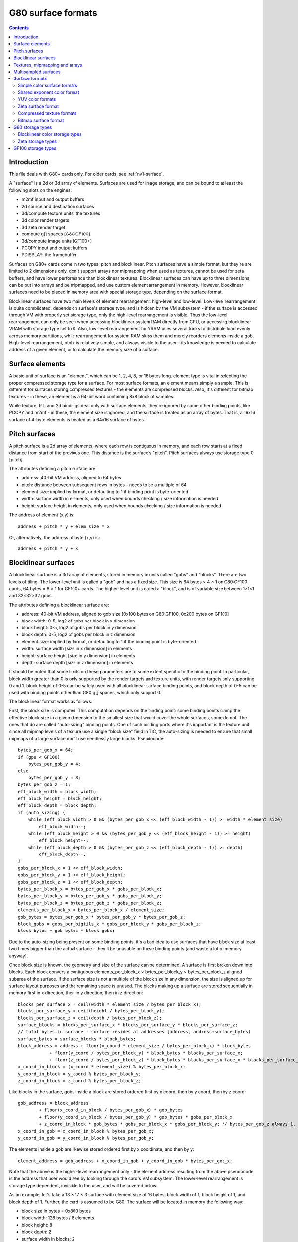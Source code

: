 .. _g80-surface:

===================
G80 surface formats
===================

.. contents::


Introduction
============

This file deals with G80+ cards only. For older cards, see :ref:`nv1-surface`.

A "surface" is a 2d or 3d array of elements. Surfaces are used for image
storage, and can be bound to at least the following slots on the engines:

- m2mf input and output buffers
- 2d source and destination surfaces
- 3d/compute texture units: the textures
- 3d color render targets
- 3d zeta render target
- compute g[] spaces [G80:GF100]
- 3d/compute image units [GF100+]
- PCOPY input and output buffers
- PDISPLAY: the framebuffer

.. todo:: vdec stuff
.. todo:: GF100 ZCULL?

Surfaces on G80+ cards come in two types: pitch and blocklinear. Pitch surfaces
have a simple format, but they're are limited to 2 dimensions only, don't
support arrays nor mipmapping when used as textures, cannot be used for zeta
buffers, and have lower performance than blocklinear textures. Blocklinear
surfaces can have up to three dimensions, can be put into arrays and be
mipmapped, and use custom element arrangement in memory. However, blocklinear
surfaces need to be placed in memory area with special storage type, depending
on the surface format.

Blocklinear surfaces have two main levels of element rearrangement: high-level
and low-level. Low-level rearrangement is quite complicated, depends on
surface's storage type, and is hidden by the VM subsystem - if the surface is
accessed through VM with properly set storage type, only the high-level
rearrangement is visible. Thus the low-level rearrangement can only be seen
when accessing blocklinear system RAM directly from CPU, or accessing
blocklinear VRAM with storage type set to 0. Also, low-level rearrangement for
VRAM uses several tricks to distribute load evenly across memory partitions,
while rearrangement for system RAM skips them and merely reorders elements
inside a gob. High-level rearrangement, otoh, is relatively simple, and
always visible to the user - its knowledge is needed to calculate address of a
given element, or to calculate the memory size of a surface.


Surface elements
================

A basic unit of surface is an "element", which can be 1, 2, 4, 8, or 16 bytes
long. element type is vital in selecting the proper compressed storage type
for a surface. For most surface formats, an element means simply a sample. This
is different for surfaces storing compressed textures - the elements are
compressed blocks. Also, it's different for bitmap textures - in these, an
element is a 64-bit word containing 8x8 block of samples.

While texture, RT, and 2d bindings deal only with surface elements, they're
ignored by some other binding points, like PCOPY and m2mf - in these, the
element size is ignored, and the surface is treated as an array of bytes. That
is, a 16x16 surface of 4-byte elements is treated as a 64x16 surface of bytes.


Pitch surfaces
==============

A pitch surface is a 2d array of elements, where each row is contiguous in
memory, and each row starts at a fixed distance from start of the previous one.
This distance is the surface's "pitch". Pitch surfaces always use storage type
0 [pitch].

The attributes defining a pitch surface are:

- address: 40-bit VM address, aligned to 64 bytes
- pitch: distance between subsequent rows in bytes - needs to be a multiple
  of 64
- element size: implied by format, or defaulting to 1 if binding point is
  byte-oriented
- width: surface width in elements, only used when bounds checking / size
  information is needed
- height: surface height in elements, only used when bounds checking / size
  information is needed

.. todo:: check pitch, width, height min/max values. this may depend on binding
   point. check if 64 byte alignment still holds on GF100.

The address of element (x,y) is::

    address + pitch * y + elem_size * x

Or, alternatively, the address of byte (x,y) is::

    address + pitch * y + x


Blocklinear surfaces
====================

A blocklinear surface is a 3d array of elements, stored in memory in units
called "gobs" and "blocks". There are two levels of tiling. The lower-level
unit is called a "gob" and has a fixed size. This size is 64 bytes × 4 × 1
on G80:GF100 cards, 64 bytes × 8 × 1 for GF100+ cards. The higher-level unit is
called a "block", and is of variable size between 1×1×1 and 32×32×32 gobs.

The attributes defining a blocklinear surface are:

- address: 40-bit VM address, aligned to gob size [0x100 bytes on
  G80:GF100, 0x200 bytes on GF100]
- block width: 0-5, log2 of gobs per block in x dimension
- block height: 0-5, log2 of gobs per block in y dimension
- block depth: 0-5, log2 of gobs per block in z dimension
- element size: implied by format, or defaulting to 1 if the binding point
  is byte-oriented
- width: surface width [size in x dimension] in elements
- height: surface height [size in y dimension] in elements
- depth: surface depth [size in z dimension] in elements

.. todo:: check bounduaries on them all, check tiling on GF100.
.. todo:: PCOPY surfaces with weird gob size

It should be noted that some limits on these parameters are to some extent
specific to the binding point. In particular, block width greater than 0 is
only supported by the render targets and texture units, with render targets
only supporting 0 and 1. block height of 0-5 can be safely used with all
blocklinear surface binding points, and block depth of 0-5 can be used with
binding points other than G80 g[] spaces, which only support 0.

The blocklinear format works as follows:

First, the block size is computed. This computation depends on the binding
point: some binding points clamp the effective block size in a given
dimension to the smallest size that would cover the whole surfaces, some do
not. The ones that do are called "auto-sizing" binding points. One of such
binding ports where it's important is the texture unit: since all mipmap
levels of a texture use a single "block size" field in TIC, the auto-sizing is
needed to ensure that small mipmaps of a large surface don't use needlessly
large blocks. Pseudocode::

    bytes_per_gob_x = 64;
    if (gpu < GF100)
        bytes_per_gob_y = 4;
    else
        bytes_per_gob_y = 8;
    bytes_per_gob_z = 1;
    eff_block_width = block_width;
    eff_block_height = block_height;
    eff_block_depth = block_depth;
    if (auto_sizing) {
        while (eff_block_width > 0 && (bytes_per_gob_x << (eff_block_width - 1)) >= width * element_size)
            eff_block_width--;
        while (eff_block_height > 0 && (bytes_per_gob_y << (eff_block_height - 1)) >= height)
            eff_block_height--;
        while (eff_block_depth > 0 && (bytes_per_gob_z << (eff_block_depth - 1)) >= depth)
            eff_block_depth--;
    }
    gobs_per_block_x = 1 << eff_block_width;
    gobs_per_block_y = 1 << eff_block_height;
    gobs_per_block_z = 1 << eff_block_depth;
    bytes_per_block_x = bytes_per_gob_x * gobs_per_block_x;
    bytes_per_block_y = bytes_per_gob_y * gobs_per_block_y;
    bytes_per_block_z = bytes_per_gob_z * gobs_per_block_z;
    elements_per_block_x = bytes_per_block_x / element_size;
    gob_bytes = bytes_per_gob_x * bytes_per_gob_y * bytes_per_gob_z;
    block_gobs = gobs_per_bigtils_x * gobs_per_block_y * gobs_per_block_z;
    block_bytes = gob_bytes * block_gobs;

Due to the auto-sizing being present on some binding points, it's a bad idea
to use surfaces that have block size at least two times bigger than the
actual surface - they'll be unusable on these binding points [and waste a lot
of memory anyway].

Once block size is known, the geometry and size of the surface can be
determined. A surface is first broken down into blocks. Each block convers
a contiguous elements_per_block_x × bytes_per_block_y × bytes_per_block_z
aligned subarea of the surface. If the surface size is not a multiple of the
block size in any dimension, the size is aligned up for surface layout
purposes and the remaining space is unused. The blocks making up a surface
are stored sequentially in memory first in x direction, then in y direction,
then in z direction::

    blocks_per_surface_x = ceil(width * element_size / bytes_per_block_x);
    blocks_per_surface_y = ceil(height / bytes_per_block_y);
    blocks_per_surface_z = ceil(depth / bytes_per_block_z);
    surface_blocks = blocks_per_surface_x * blocks_per_surface_y * blocks_per_surface_z;
    // total bytes in surface - surface resides at addresses [address, address+surface_bytes)
    surface_bytes = surface_blocks * block_bytes;
    block_address = address + floor(x_coord * element_size / bytes_per_block_x) * block_bytes
                + floor(y_coord / bytes_per_block_y) * block_bytes * blocks_per_surface_x;
                + floor(z_coord / bytes_per_block_z) * block_bytes * blocks_per_surface_x * blocks_per_surface_y;
    x_coord_in_block = (x_coord * element_size) % bytes_per_block_x;
    y_coord_in_block = y_coord % bytes_per_block_y;
    z_coord_in_block = z_coord % bytes_per_block_z;

Like blocks in the surface, gobs inside a block are stored ordered first by x coord, then by y coord, then by z coord::

    gob_address = block_address
            + floor(x_coord_in_block / bytes_per_gob_x) * gob_bytes
            + floor(y_coord_in_block / bytes_per_gob_y) * gob_bytes * gobs_per_block_x
            + z_coord_in_block * gob_bytes * gobs_per_block_x * gobs_per_block_y; // bytes_per_gob_z always 1.
    x_coord_in_gob = x_coord_in_block % bytes_per_gob_x;
    y_coord_in_gob = y_coord_in_block % bytes_per_gob_y;

The elements inside a gob are likewise stored ordered first by x coordinate, and then by y::

    element_address = gob_address + x_coord_in_gob + y_coord_in_gob * bytes_per_gob_x;

Note that the above is the higher-level rearrangement only - the element
address resulting from the above pseudocode is the address that user would see
by looking through the card's VM subsystem. The lower-level rearrangement is
storage type dependent, invisible to the user, and will be covered below.

As an example, let's take a 13 × 17 × 3 surface with element size of 16
bytes, block width of 1, block height of 1, and block depth of 1. Further,
the card is assumed to be G80. The surface will be located in memory the
following way:

- block size in bytes = 0x800 bytes
- block width: 128 bytes / 8 elements
- block height: 8
- block depth: 2
- surface width in blocks: 2
- surface height in blocks: 3
- surface depth in blocks: 2
- surface memory size: 0x6000 bytes

::

    | - x element bounduary
    || - x gob bounduary
    ||| - x block bounduary
    [no line] - y element bounduary
    --- - y gob bounduary
    === - y block bounduary

    z == 0:
     x -->
    y+--+----+----+----+----++----+----+----+----+++----+----+----+----++----+
    ||  |  0 |  1 |  2 |  3 ||  4 |  5 |  6 |  7 |||  8 |  9 | 10 | 11 || 12 |
    |+--+----+----+----+----++----+----+----+----+++----+----+----+----++----+
    V| 0|0000|0010|0020|0030||0100|0110|0120|0130|||0800|0810|0820|0830||0900|
     | 1|0040|0050|0060|0070||0140|0150|0160|0170|||0840|0850|0860|0870||0940|
     | 2|0080|0090|00a0|00b0||0180|0190|01a0|01b0|||0880|0890|08a0|08b0||0980|
     | 3|00c0|00d0|00e0|00f0||01c0|01d0|01e0|01f0|||08c0|08d0|08e0|08f0||09c0|
     +--+----+----+----+----++----+----+----+----+++----+----+----+----++----+
     | 4|0200|0210|0220|0230||0300|0310|0320|0330|||0a00|0a10|0a20|0a30||0b00|
     | 5|0240|0250|0260|0270||0340|0350|0360|0370|||0a40|0a50|0a60|0a70||0b40|
     | 6|0280|0290|02a0|02b0||0380|0390|03a0|03b0|||0a80|0a90|0aa0|0ab0||0b80|
     | 7|02c0|02d0|02e0|02f0||03c0|03d0|03e0|03f0|||0ac0|0ad0|0ae0|0af0||0bc0|
     +==+====+====+====+====++====+====+====+====+++====+====+====+====++====+
     | 8|1000|1010|1020|1030||1100|1110|1120|1130|||1800|1810|1820|1830||1900|
     | 9|1040|1050|1060|1070||1140|1150|1160|1170|||1840|1850|1860|1870||1940|
     |10|1080|1090|10a0|10b0||1180|1190|11a0|11b0|||1880|1890|18a0|18b0||1980|
     |11|10c0|10d0|10e0|10f0||11c0|11d0|11e0|11f0|||18c0|18d0|18e0|18f0||19c0|
     +--+----+----+----+----++----+----+----+----+++----+----+----+----++----+
     |12|1200|1210|1220|1230||1300|1310|1320|1330|||1a00|1a10|1a20|1a30||1b00|
     |13|1240|1250|1260|1270||1340|1350|1360|1370|||1a40|1a50|1a60|1a70||1b40|
     |14|1280|1290|12a0|12b0||1380|1390|13a0|13b0|||1a80|1a90|1aa0|1ab0||1b80|
     |15|12c0|12d0|12e0|12f0||13c0|13d0|13e0|13f0|||1ac0|1ad0|1ae0|1af0||1bc0|
     +==+====+====+====+====++====+====+====+====+++====+====+====+====++====+
     |16|2000|2010|2020|2030||2100|2110|2120|2130|||2800|2810|2820|2830||2900|
     +--+----+----+----+----++----+----+----+----+++----+----+----+----++----+
    z == 1:
     x -->
    y+--+----+----+----+----++----+----+----+----+++----+----+----+----++----+
    ||  |  0 |  1 |  2 |  3 ||  4 |  5 |  6 |  7 |||  8 |  9 | 10 | 11 || 12 |
    |+--+----+----+----+----++----+----+----+----+++----+----+----+----++----+
    V| 0|0400|0410|0420|0430||0500|0510|0520|0530|||0c00|0c10|0c20|0c30||0d00|
     | 1|0440|0450|0460|0470||0540|0550|0560|0570|||0c40|0c50|0c60|0c70||0d40|
     | 2|0480|0490|04a0|04b0||0580|0590|05a0|05b0|||0c80|0c90|0ca0|0cb0||0d80|
     | 3|04c0|04d0|04e0|04f0||05c0|05d0|05e0|05f0|||0cc0|0cd0|0ce0|0cf0||0dc0|
     +--+----+----+----+----++----+----+----+----+++----+----+----+----++----+
     | 4|0600|0610|0620|0630||0700|0710|0720|0730|||0e00|0a10|0e20|0a30||0f00|
     | 5|0640|0650|0660|0670||0740|0750|0760|0770|||0e40|0a50|0e60|0a70||0f40|
     | 6|0680|0690|06a0|06b0||0780|0790|07a0|07b0|||0e80|0a90|0ea0|0ab0||0f80|
     | 7|06c0|06d0|06e0|06f0||07c0|07d0|07e0|07f0|||0ec0|0ad0|0ee0|0af0||0fc0|
     +==+====+====+====+====++====+====+====+====+++====+====+====+====++====+
     | 8|1400|1410|1420|1430||1500|1510|1520|1530|||1c00|1c10|1c20|1c30||1d00|
     | 9|1440|1450|1460|1470||1540|1550|1560|1570|||1c40|1c50|1c60|1c70||1d40|
     |10|1480|1490|14a0|14b0||1580|1590|15a0|15b0|||1c80|1c90|1ca0|1cb0||1d80|
     |11|14c0|14d0|14e0|14f0||15c0|15d0|15e0|15f0|||1cc0|1cd0|1ce0|1cf0||1dc0|
     +--+----+----+----+----++----+----+----+----+++----+----+----+----++----+
     |12|1600|1610|1620|1630||1700|1710|1720|1730|||1e00|1e10|1e20|1e30||1f00|
     |13|1640|1650|1660|1670||1740|1750|1760|1770|||1e40|1e50|1e60|1e70||1f40|
     |14|1680|1690|16a0|16b0||1780|1790|17a0|17b0|||1e80|1e90|1ea0|1eb0||1f80|
     |15|16c0|16d0|16e0|16f0||17c0|17d0|17e0|17f0|||1ec0|1ed0|1ee0|1ef0||1fc0|
     +==+====+====+====+====++====+====+====+====+++====+====+====+====++====+
     |16|2400|2410|2420|2430||2500|2510|2520|2530|||2c00|2c10|2c20|2c30||2d00|
     +--+----+----+----+----++----+----+----+----+++----+----+----+----++----+
    [z block bounduary here]
    z == 2:
     x -->
    y+--+----+----+----+----++----+----+----+----+++----+----+----+----++----+
    ||  |  0 |  1 |  2 |  3 ||  4 |  5 |  6 |  7 |||  8 |  9 | 10 | 11 || 12 |
    |+--+----+----+----+----++----+----+----+----+++----+----+----+----++----+
    V| 0|3000|3010|3020|3030||3100|3110|3120|3130|||3800|3810|3820|3830||3900|
     | 1|3040|3050|3060|3070||3140|3150|3160|3170|||3840|3850|3860|3870||3940|
     | 2|3080|3090|30a0|30b0||3180|3190|31a0|31b0|||3880|3890|38a0|38b0||3980|
     | 3|30c0|30d0|30e0|30f0||31c0|31d0|31e0|31f0|||38c0|38d0|38e0|38f0||39c0|
     +--+----+----+----+----++----+----+----+----+++----+----+----+----++----+
     | 4|3200|3210|3220|3230||3300|3310|3320|3330|||3a00|3a10|3a20|3a30||3b00|
     | 5|3240|3250|3260|3270||3340|3350|3360|3370|||3a40|3a50|3a60|3a70||3b40|
     | 6|3280|3290|32a0|32b0||3380|3390|33a0|33b0|||3a80|3a90|3aa0|3ab0||3b80|
     | 7|32c0|32d0|32e0|32f0||33c0|33d0|33e0|33f0|||3ac0|3ad0|3ae0|3af0||3bc0|
     +==+====+====+====+====++====+====+====+====+++====+====+====+====++====+
     | 8|4000|4010|4020|4030||4100|4110|4120|4130|||4800|4810|4820|4830||4900|
     | 9|4040|4050|4060|4070||4140|4150|4160|4170|||4840|4850|4860|4870||4940|
     |10|4080|4090|40a0|40b0||4180|4190|41a0|41b0|||4880|4890|48a0|48b0||4980|
     |11|40c0|40d0|40e0|40f0||41c0|41d0|41e0|41f0|||48c0|48d0|48e0|48f0||49c0|
     +--+----+----+----+----++----+----+----+----+++----+----+----+----++----+
     |12|4200|4210|4220|4230||4300|4310|4320|4330|||4a00|4a10|4a20|4a30||4b00|
     |13|4240|4250|4260|4270||4340|4350|4360|4370|||4a40|4a50|4a60|4a70||4b40|
     |14|4280|4290|42a0|42b0||4380|4390|43a0|43b0|||4a80|4a90|4aa0|4ab0||4b80|
     |15|42c0|42d0|42e0|42f0||43c0|43d0|43e0|43f0|||4ac0|4ad0|4ae0|4af0||4bc0|
     +==+====+====+====+====++====+====+====+====+++====+====+====+====++====+
     |16|5000|5010|5020|2030||5100|5110|5120|5130|||5800|5810|5820|5830||5900|
     +--+----+----+----+----++----+----+----+----+++----+----+----+----++----+


Textures, mipmapping and arrays
===============================

A texture on G80/GF100 can have one of 9 types:

- 1D: made of 1 or more mip levels, each mip level is a blocklinear surface
  with height and depth forced to 1
- 2D: made of 1 or more mip levels, each mip level is a blocklinear surface
  with depth forced to 1
- 3D: made of 1 or more mip levels, each mip level is a blocklinear surface
- 1D_ARRAY: made of some number of subtextures, each subtexture is like
  a single 1D texture
- 2D_ARRAY: made of some number of subtextures, each subtexture is like
  a single 2D texture
- CUBE: made of 6 subtextures, each subtexture is like a single 2D texture -
  has the same layout as a 2D_ARRAY with 6 subtextures, but different
  semantics
- BUFFER: a simple packed 1D array of elements - not a surface
- RECT: a single pitch surface, or a single blocklinear surface with depth
  forced to 1
- CUBE_ARRAY [GT215+]: like 2D_ARRAY, but subtexture count has to be divisible
  by 6, and groups of 6 subtextures behave like CUBE textures

Types other than BUFFER and RECT are made of subtextures, which are in turn
made of mip levels, which are blocklinear surfaces. For such textures, only the
parameters of the first mip level of the first subtexture are specified -
parameters of the following mip levels and subtextures are calculated
automatically.

Each mip level has each dimension 2 times smaller than the corresponding
dimension of previous mip level, rounding down unless it would result in size
of 0. Since texture units use auto-sizing for the block size, the block sizes
will be different between mip levels. The surface for each mip level starts
right after the previous one ends. Also, the total size of the subtexture is
rounded up to the size of the 0th mip level's block size::

    mip_address[0] = subtexture_address;
    mip_width[0] = texture_width;
    mip_height[0] = texture_height;
    mip_depth[0] = texture_depth;
    mip_bytes[0] = calc_surface_bytes(mip[0]);
    subtexture_bytes = mip_bytes[0];
    for (i = 1; i <= max_mip_level; i++) {
        mip_address[i] = mip_address[i-1] + mip_bytes[i-1];
        mip_width[i] = max(1, floor(mip_width[i-1] / 2));
        mip_height[i] = max(1, floor(mip_height[i-1] / 2));
        mip_depth[i] = max(1, floor(mip_depth[i-1] / 2));
        mip_bytes[i] = calc_surface_bytes(mip[1]);
        subtexture_bytes += mip_bytes[i];
    }
    subtexture_bytes = alignup(subtexture_bytes, calc_surface_block_bytes(mip[0]));

For 1D_ARRAY, 2D_ARRAY, CUBE and CUBE_ARRAY textures, the subtextures are
stored sequentially::

    for (i = 0; i < subtexture_count; i++) {
        subtexture_address[i] = texture_address + i * subtexture_bytes;
    }

For more information about textures, see graph/g80-texture.txt


Multisampled surfaces
=====================

Some surfaces are used as multisampled surfaces. This includes surfaces bound
as color and zeta render targets when multisampling type is other than 1X, as
well as multisampled textures on GF100+.

A multisampled surface contains several samples per pixel. A "sample" is
a single set of RGBA or depth/stencil values [depending on surface type].
These samples correspond to various points inside the pixel, called sample
positions. When a multisample surface has to be displayed, it is downsampled
to a normal surface by an operation called "resolving".

G80+ GPUs also support a variant of multisampling called "coverage sampling"
or CSAA. When CSAA is used, there are two sample types: full samples and
coverage samples. Full samples behave as in normal multisampling. Coverage
samples have assigned positions inside a pixel, but their values are not
stored in the render target surfaces when rendering. Instead, a special
component, called C or coverage, is added to the zeta surface, and for each
coverage sample, a bitmask of full samples with the same value is stored.
During the resolve process, this bitmask is used to assign different weights
to the full samples depending on the count of coverage samples with matching
values, thus improving picture quality. Note that the C component conceptually
belongs to a whole pixel, not to individual samples. However, for surface
layout purposes, its value is split into several parts, and each of the parts
is stored together with one of the samples.

For the most part, multisampling mode does not affect surface layout - in
fact, a multisampled render target is bound as a non-multisampled texture for
the resolving process. However, multisampling mode is vital for CSAA zeta
surface layout, and for render target storage type selection if compression is
to be used - the compression schema used is directly tied to multisampling
mode.

The following multisample modes exist:

- mode 0x0: MS1 [1×1] - no multisampling

  - sample 0: (0x0.8, 0x0.8) [0,0]

- mode 0x1: MS2 [2×1]

  - sample 0: (0x0.4, 0x0.4) [0,0]
  - sample 1: (0x0.c, 0x0.c) [1,0]

- mode 0x2: MS4 [2×2]

  - sample 0: (0x0.6, 0x0.2) [0,0]
  - sample 1: (0x0.e, 0x0.6) [1,0]
  - sample 2: (0x0.2, 0x0.a) [0,1]
  - sample 3: (0x0.a, 0x0.e) [1,1]

- mode 0x3: MS8 [4×2]

  - sample 0: (0x0.1, 0x0.7) [0,0]
  - sample 1: (0x0.5, 0x0.3) [1,0]
  - sample 2: (0x0.3, 0x0.d) [0,1]
  - sample 3: (0x0.7, 0x0.b) [1,1]
  - sample 4: (0x0.9, 0x0.5) [2,0]
  - sample 5: (0x0.f, 0x0.1) [3,0]
  - sample 6: (0x0.b, 0x0.f) [2,1]
  - sample 7: (0x0.d, 0x0.9) [3,1]

- mode 0x4: MS2_ALT [2×1] [GT215-]

  - sample 0: (0x0.c, 0x0.c) [1,0]
  - sample 1: (0x0.4, 0x0.4) [0,0]

- mode 0x5: MS8_ALT [4×2] [GT215-]

  - sample 0: (0x0.9, 0x0.5) [2,0]
  - sample 1: (0x0.7, 0x0.b) [1,1]
  - sample 2: (0x0.d, 0x0.9) [3,1]
  - sample 3: (0x0.5, 0x0.3) [1,0]
  - sample 4: (0x0.3, 0x0.d) [0,1]
  - sample 5: (0x0.1, 0x0.7) [0,0]
  - sample 6: (0x0.b, 0x0.f) [2,1]
  - sample 7: (0x0.f, 0x0.1) [3,0]

- mode 0x6: ??? [GF100-] [XXX]
- mode 0x8: MS4_CS4 [2×2]

  - sample 0: (0x0.6, 0x0.2) [0,0]
  - sample 1: (0x0.e, 0x0.6) [1,0]
  - sample 2: (0x0.2, 0x0.a) [0,1]
  - sample 3: (0x0.a, 0x0.e) [1,1]
  - coverage sample 4: (0x0.5, 0x0.7), belongs to 1, 3, 0, 2
  - coverage sample 5: (0x0.9, 0x0.4), belongs to 3, 2, 1, 0
  - coverage sample 6: (0x0.7, 0x0.c), belongs to 0, 1, 2, 3
  - coverage sample 7: (0x0.b, 0x0.9), belongs to 2, 0, 3, 1

  C component is 16 bits per pixel, bitfields:

  - 0-3: sample 4 associations: 0, 1, 2, 3
  - 4-7: sample 5 associations: 0, 1, 2, 3
  - 8-11: sample 6 associations: 0, 1, 2, 3
  - 12-15: sample 7 associations: 0, 1, 2, 3

- mode 0x9: MS4_CS12 [2×2]

  - sample 0: (0x0.6, 0x0.1) [0,0]
  - sample 1: (0x0.f, 0x0.6) [1,0]
  - sample 2: (0x0.1, 0x0.a) [0,1]
  - sample 3: (0x0.a, 0x0.f) [1,1]
  - coverage sample 4: (0x0.4, 0x0.e), belongs to 2, 3
  - coverage sample 5: (0x0.c, 0x0.3), belongs to 1, 0
  - coverage sample 6: (0x0.d, 0x0.d), belongs to 3, 1
  - coverage sample 7: (0x0.4, 0x0.4), belongs to 0, 2
  - coverage sample 8: (0x0.9, 0x0.5), belongs to 0, 1, 2
  - coverage sample 9: (0x0.7, 0x0.7), belongs to 0, 2, 1, 3
  - coverage sample a: (0x0.b, 0x0.8), belongs to 1, 3, 0
  - coverage sample b: (0x0.3, 0x0.8), belongs to 2, 0, 3
  - coverage sample c: (0x0.8, 0x0.c), belongs to 3, 2, 1
  - coverage sample d: (0x0.2, 0x0.2), belongs to 0, 2
  - coverage sample e: (0x0.5, 0x0.b), belongs to 2, 3, 0, 1
  - coverage sample f: (0x0.e, 0x0.9), belongs to 1, 3

  C component is 32 bits per pixel, bitfields:

  - 0-1: sample 4 associations: 2, 3
  - 2-3: sample 5 associations: 0, 1
  - 4-5: sample 6 associations: 1, 3
  - 6-7: sample 7 associations: 0, 2
  - 8-10: sample 8 associations: 0, 1, 2
  - 11-14: sample 9 associations: 0, 1, 2, 3
  - 15-17: sample a associations: 0, 1, 3
  - 18-20: sample b associations: 0, 2, 3
  - 31-23: sample c associations: 1, 2, 3
  - 24-25: sample d associations: 0, 2
  - 26-29: sample e associations: 0, 1, 2, 3
  - 30-31: sample f associations: 1, 3

- mode 0xa: MS8_CS8 [4×2]

  - sample 0: (0x0.1, 0x0.3) [0,0]
  - sample 1: (0x0.6, 0x0.4) [1,0]
  - sample 2: (0x0.3, 0x0.f) [0,1]
  - sample 3: (0x0.4, 0x0.b) [1,1]
  - sample 4: (0x0.c, 0x0.1) [2,0]
  - sample 5: (0x0.e, 0x0.7) [3,0]
  - sample 6: (0x0.8, 0x0.8) [2,1]
  - sample 7: (0x0.f, 0x0.d) [3,1]
  - coverage sample 8: (0x0.5, 0x0.7), belongs to 1, 6, 3, 0
  - coverage sample 9: (0x0.7, 0x0.2), belongs to 1, 0, 4, 6
  - coverage sample a: (0x0.b, 0x0.6), belongs to 5, 6, 1, 4
  - coverage sample b: (0x0.d, 0x0.3), belongs to 4, 5, 6, 1
  - coverage sample c: (0x0.2, 0x0.9), belongs to 3, 0, 2, 1
  - coverage sample d: (0x0.7, 0x0.c), belongs to 3, 2, 6, 7
  - coverage sample e: (0x0.a, 0x0.e), belongs to 7, 3, 2, 6
  - coverage sample f: (0x0.c, 0x0.a), belongs to 5, 6, 7, 3

  C component is 32 bits per pixel, bitfields:

  - 0-3: sample 8 associations: 0, 1, 3, 6
  - 4-7: sample 8 associations: 0, 1, 4, 6
  - 8-11: sample 8 associations: 1, 4, 5, 6
  - 12-15: sample 8 associations: 1, 4, 5, 6
  - 16-19: sample 8 associations: 0, 1, 2, 3
  - 20-23: sample 8 associations: 2, 3, 6, 7
  - 24-27: sample 8 associations: 2, 3, 6, 7
  - 28-31: sample 8 associations: 3, 5, 6, 7

- mode 0xb: MS8_CS24 [GF100-]

.. todo:: wtf is up with modes 4 and 5?
.. todo:: nail down MS8_CS24 sample positions
.. todo:: figure out mode 6
.. todo:: figure out MS8_CS24 C component

Note that MS8 and MS8_C* modes cannot be used with surfaces that have 16-byte
element size due to a hardware limitation. Also, multisampling is only
possible with blocklinear surfaces.

.. todo:: check MS8/128bpp on GF100.

The sample ids are, for full samples, the values appearing in the sampleid
register. The numbers in () are the geometric coordinates of the sample
inside a pixel, as used by the rasterization process. The dimensions in []
are dimensions of a block represents a pixel in the surface - if it's 4×2,
each pixel is represented in the surface as a block 4 elements wide and 2
elements tall. The numbers in [] after each full sample are the coordinates
inside this block.

Each coverage sample "belongs to" several full samples. For every such pair
of coverage sample and full sample, the C component contains a bit that tells
if the coverage sample's value is the same as the full one's, ie. if the last
rendered primitive that covered the full sample also covered the coverage
sample. When the surface is resolved, each sample will "contribute" to exactly
one full sample. The full samples always contribute to themselves, while
coverage sample will contribute to the first full sample that they belong to,
in order listed above, that has the relevant bit set in C component of the
zeta surface. If none of the C bits for a given coverage sample are set, the
sample will default to contributing to the first sample in its belongs list.
Then, for each full sample, the number of samples contributing to it is
counted, and used as its weight when performing the downsample calculation.

Note that, while the belongs list orderings are carefully chosen based on
sample locations and to even the weights, the bits in C component don't use
this ordering and are sorted by sample id instead.

The C component is 16 or 32 bits per pixel, depending on the format. It is
then split into 8-bit chunks, starting from LSB, and each chunk is assigned
to one of the full samples. For MS4_CS4 and MS8_CS8, only samples in the top
line of each block get a chunk assigned, for MS4_CS12 all samples get a chunk.
The chunks are assigned to samples ordered first by x coordinate of the
sample, then by its y coordinate.


Surface formats
===============

A surface's format determines the type of information it stores in its
elements, the element size, and the element layout. Not all binding points
care about the format - m2mf and PCOPY treat all surfaces as arrays of bytes.
Also, format specification differs a lot between the binding points that make
use of it - 2d engine and render targets use a big enum of valid formats,
with values specifying both the layout and components, while texture
units decouple layout specification from component assignment and type
selection, allowing arbitrary swizzles.

There are 3 main enums used for specifying surface formats:

- texture format: used for textures, epecifies element size and layout, but
  not the component assignments nor type
- color format: used for color RTs and the 2d engine, specifies the full
  format
- zeta format: used for zeta RTs, specifies the full format, except the
  specific coverage sampling mode, if applicable

The surface formats can be broadly divided into the following categories:

- simple color formats: elements correspond directly to samples. Each element
  has 1 to 4 bitfields corresponding to R, G, B, A components. Usable for
  texturing, color RTs, and 2d engine.
- shared exponent color format: like above, but the components are floats
  sharing the exponent bitfield. Usable for texturing only.
- YUV color formats: element corresponds to two pixels lying in the same
  horizontal line. The pixels have three components, conventionally labeled
  as Y, U, V. U and V components are common for the two pixels making up an
  element, but Y components are separate. Usable for texturing only.
- zeta formats: elements correspond to samples. There is a per-sample depth
  component, optionally a per-sample stencil component, and optionally a
  per-pixel coverage value for CSAA surfaces. Usable for texturing and ZETA
  RT.
- compressed texture formats: elements correspond to blocks of samples, and
  are decoded to RGBA color values on the fly. Can be used only for
  texturing.
- bitmap texture format: each element corresponds to 8x8 block of samples,
  with 1 bit per sample. Has to be used with a special texture sampler.
  Usable for texturing and 2d engine.

.. todo:: wtf is color format 0x1d?


Simple color surface formats
----------------------------

A simple color surface is a surface where each element corresponds directly to
a sample, each sample has 4 components known as R, G, B, A [in that order], and
the bitfields in element correspond directly to components. There can be less
bitfields than components - the remaining components will be ignored on write,
and get a default value on read, which is 0 for R, G, B and 1 for A.

When bound to texture unit, the simple color formats are specified in three
parts. First, the format is specified, which is an enumerated value shared
with other format types. This format specifies the format type and, for simple
color formats, element size, and location of bitfields inside the element.
Then, the type [float/sint/uint/unorm/snorm] of each element component is
specified. Finally, a swizzle is specified: each of the 4 component outputs
[R, G, B, A] from the texture unit can be mapped to any of the components
present in the element [called C0-C3], constant 0, integer constant 1, or
float constant 1.

Thanks to the swizzle capability, there's no need to support multiple
orderings in the format itself, and all simple color texture formats have
C0 bitfield starting at LSB of the first byte, C1 [if present] at the first
bit after C0, and so on. Thus it's enough to specify bitfield lengths to
uniquely identify a texture type: for example 5_5_6 is a format with 3
components and element size of 2 bytes, C0 at bits 0-4, C1 at bits 5-9,
and C2 at bits 10-15. The element is always treated as a little-endian word
of the proper size, and bitfields are listed from LSB side. Also, in some
cases the texture format has bitfields used only for padding, and not usable
as components: these will be listed in the name as X<size>. For example,
32_8_X24 is a format with element size of 8 bytes, where bits 0-31 are C0,
32-39 are C1, and 40-63 are unusable.
[XXX: what exactly happens to element layout in big-endian mode?]

However, when bound to RTs or the 2d engine, all of the format, including
element size, element layout, component types, component assignment, and SRGB
flag, is specified by a single enumerated value. These formats have
a many-to-one relationship to texture formats, and are listed here below the
corresponding one. The information listed here for a format is C0-C3
assignments to actual components and component type, plus SRGB flag where
applicable. The components can be R, G, B, A, representing a bitfield
corresponding directly to a single component, X representing an unused
bitfield, or Y representing a bitfield copied to all components on read,
and filled with the R value on write.

The formats are:

Element size 16:

- texture format 0x01: 32_32_32_32

  - color format 0xc0: RGBA, float
  - color format 0xc1: RGBA, sint
  - color format 0xc2: RGBA, uint
  - color format 0xc3: RGBX, float
  - color format 0xc4: RGBX, sint
  - color format 0xc5: RGBX, uint

Element size 8:

- texture format 0x03: 16_16_16_16

  - color format 0xc6: RGBA, unorm
  - color format 0xc7: RGBA, snorm
  - color format 0xc8: RGBA, sint
  - color format 0xc9: RGBA, uint
  - color format 0xca: RGBA, float
  - color format 0xce: RGBX, float

- texture format 0x04: 32_32

  - color format 0xcb: RG, float
  - color format 0xcc: RG, sint
  - color format 0xcd: RG, uint

- texture format 0x05: 32_8_X24

Element size 4:

- texture format 0x07: 8_8_8_X8

.. todo:: htf do I determine if a surface format counts as 0x07 or 0x08?

- texture format 0x08: 8_8_8_8

  - color format 0xcf: BGRA, unorm
  - color format 0xd0: BGRA, unorm, SRGB
  - color format 0xd5: RGBA, unorm
  - color format 0xd6: RGBA, unorm, SRGB
  - color format 0xd7: RGBA, snorm
  - color format 0xd8: RGBA, sint
  - color format 0xd9: RGBA, uint
  - color format 0xe6: BGRX, unorm
  - color format 0xe7: BGRX, unorm, SRGB
  - color format 0xf9: RGBX, unorm
  - color format 0xfa: RGBX, unorm, SRGB
  - color format 0xfd: BGRX, unorm [XXX]
  - color format 0xfe: BGRX, unorm [XXX]

- texture format 0x09: 10_10_10_2

  - color format 0xd1: RGBA, unorm
  - color format 0xd2: RGBA, uint
  - color format 0xdf: BGRA, unorm

- texture format 0x0c: 16_16

  - color format 0xda: RG, unorm
  - color format 0xdb: RG, snorm
  - color format 0xdc: RG, sint
  - color format 0xdd: RG, uint
  - color format 0xde: RG, float

- texture format 0x0d: 24_8
- texture format 0x0e: 8_24
- texture format 0x0f: 32

  - color format 0xe3: R, sint
  - color format 0xe4: R, uint
  - color format 0xe5: R, float
  - color format 0xff: Y, uint [XXX]

- texture format 0x21: 11_11_10

  - color format 0xe0: RGB, float

Element size 2:

- texture format 0x12: 4_4_4_4
- texture format 0x13: 1_5_5_5
- texture format 0x14: 5_5_5_1

  - color format 0xe9: BGRA, unorm
  - color format 0xf8: BGRX, unorm
  - color format 0xfb: BGRX, unorm [XXX]
  - color format 0xfc: BGRX, unorm [XXX]

- texture format 0x15: 5_6_5

  - color format 0xe8: BGR, unorm

- texture format 0x16: 5_5_6
- texture format 0x18: 8_8

  - color format 0xea: RG, unorm
  - color format 0xeb: RG, snorm
  - color format 0xec: RG, uint
  - color format 0xed: RG, sint

- texture format 0x1b: 16

  - color format 0xee: R, unorm
  - color format 0xef: R, snorm
  - color format 0xf0: R, sint
  - color format 0xf1: R, uint
  - color format 0xf2: R, float

Element size 1:

- texture format 0x1d: 8

  - color format 0xf3: R, unorm
  - color format 0xf4: R, snorm
  - color format 0xf5: R, sint
  - color format 0xf6: R, uint
  - color format 0xf7: A, unorm

- texture format 0x1e: 4_4

.. todo:: which component types are valid for a given bitfield size?
.. todo:: clarify float encoding for weird sizes


Shared exponent color format
----------------------------

A shared exponent color format is like a simple color format, but there's
an extra bitfield, called E, that's used as a shared exponent for C0-C2. The
remaining three bitfields correspond to the mantissas of C0-C2, respectively.
They can be swizzled arbitrarily, but they have to use the float type.

Element size 4:

- texture format 0x20: 9_9_9_E5


YUV color formats
-----------------

These formats are also similar to color formats. However, The components are
conventionally called Y, U, V: C0 is known as U, C1 is known as Y, and C2 is
known as V. An element represents two pixels, and has 4 bitfields: YA
representing Y value for first pixel, YB representing Y value for second
pixel, U representing U value for both pixels, and V representing V value
of both pixels. There are two YUV formats, differing in bitfield order:

Element size 4:

- texture format 0x21: U8_YA8_V8_YB8
- texture format 0x22: YA8_U8_YB8_V8

.. todo:: verify I haven't screwed up the ordering here


Zeta surface format
-------------------

A zeta surface, like a simple color surface, has one element per sample.
It contains up to three components: the depth component [called Z], optionally
the stencil component [called S], and if coverage sampling is in use, the
coverage component [called C].

The Z component can be a 32-bit float, a 24-bit normalized unsigned integer, or
[on G200+] a 16-bit normalized unsigned integer. The S component, if present,
is always an 8-bit raw integer.

The C component is special: if present, it's an 8-bit bitfield in each sample.
However, semantically it is a per-pixel value, and the values of the samples'
C components are stitched together to obtain a per-pixel value. This stitching
process depends on the multisample mode, thus it needs to be specified to
bind a coverage sampled zeta surface as a texture. It's not allowed to use
a coverage sampling mode with a zeta format without C component, or the other
way around.

Like with color formats, there are two different enums that specify zeta
formats: texture formats and zeta formats. However, this time the zeta formats
have one-to-many relationship with texture formats: Texture format contains
information about the specific coverage sampling mode used, while zeta format
merely says whether coverage sampling is in use, and the mode is taken from
RT multisample configuration.

For textures, Z corresponds to C0, S to C1, and C to C2. However, C cannot
be used together with Z and/or S in a single sampler. Z and S sampling works
normally, but when C is sampled, the sampler returns preprocessed weights
instead of the raw value - see graph/g80-texture.txt for more information
about the sampling process.

The formats are:

Element size 2:

- zeta format 0x13: Z16 [G200+ only]

  - texture format 0x3a: Z16 [G200+ only]

Element size 4:

- zeta format 0x0a: Z32

  - texture format 0x2f

- zeta format 0x14: S8_Z24

  - texture format 0x29

- zeta format 0x15: Z24_X8

  - texture format 0x2b

- zeta format 0x16: Z24_S8

  - texture format 0x2a

- zeta format 0x18: Z24_C8

  - texture format 0x2c: MS4_CS4
  - texture format 0x2d: MS8_CS8
  - texture format 0x2e: MS4_CS12

Element size 8:

- zeta format 0x19: Z32_S8_X24

  - texture format 0x30

- zeta format 0x1d: Z24_X8_S8_C8_X16

  - texture format 0x31: MS4_CS4
  - texture format 0x32: MS8_CS8
  - texture format 0x37: MS4_CS12

- zeta format 0x1e: Z32_X8_C8_X16

  - texture format 0x33: MS4_CS4
  - texture format 0x34: MS8_CS8
  - texture format 0x38: MS4_CS12

- zeta format 0x1f: Z32_S8_C8_X16

  - texture format 0x35: MS4_CS4
  - texture format 0x36: MS8_CS8
  - texture format 0x39: MS4_CS12

.. todo:: figure out the MS8_CS24 formats


Compressed texture formats
--------------------------

.. todo:: write me


Bitmap surface format
---------------------

A bitmap surface has only one component, and the component has 1 bit per sample
- that is, the component's value can be either 0 or 1 for each sample in the
surface. The surface is made of 8-byte elements, with each element
representing 8×8 block of samples. The element is treated as a 64-bit word,
with each sample taking 1 bit. The bits start from LSB and are ordered first
by x coordinate of the sample, then by its y coordinate.

This format can be used for 2d engine and texturing. When used for texturing,
it forces using a special "box" filter: result of sampling is a percentage of
"lit" area in WxH rectangle centered on the sampled location. See
graph/g80-texture.txt for more details.

.. todo:: figure out more. Check how it works with 2d engine.

The formats are:

Element size 8:

- texture format 0x1f: BITMAP

  - color format 0x1c: BITMAP


G80 storage types
=================

On G80, the storage type is made of two parts: the storage type itself, and
the compression mode. The storage type is a 7-bit enum, the compression mode
is a 2-bit enum.

The compression modes are:

- 0: NONE - no compression
- 1: SINGLE - 2 compression tag bits per gob, 1 tag cell per 64kB page
- 2: DOUBLE - 4 compression tag bits per gob, 2 tag cells per 64kB page

.. todo:: verify somehow.

The set of valid compression modes varies with the storage type. NONE is
always valid.

As mentioned before, the low-level rearrangement is further split into two
sublevels: short range reordering, rearranging bytes in a single gob,
and long range reordering, rearranging gobs. Short range reordering
is performed for both VRAM and system RAM, and is highly dependent on the
storage type. Long range reordering is done only for VRAM, and has only three
types:

- none [NONE] - no reordering, only used for storage type 0 [pitch]
- small scale [SSR] - gobs rearranged inside a single 4kB page, used for
  non-0 storage types
- large scale [LSR] - large blocks of memory rearranged, based on internal
  VRAM geometry. Boundaries between VRAM areas using NONE/SSR and LSR need
  to be properly aligned in physical space to prevent conflicts.

Long range reordering is described in detail in :ref:`g80-vram`.

The storage types can be roughly split into the following groups:

- pitch storage type: used for pitch surfaces and non-surface buffers
- blocklinear color storage types: used for non-zeta blocklinear surfaces
- zeta storage types: used for zeta surfaces

On the original G80, non-0 storage types can only be used on VRAM, on G84
and later cards they can also be used on system RAM. Compression modes other
than NONE can only be used on VRAM. However, due to the G80 limitation,
blocklinear surfaces stored in system RAM are allowed to use storage type 0,
and will work correctly for texturing and m2mf source/destination - rendering
to them with 2d or 3d engine is impossible, though.

Correct storage types are only enforced by texture units and ROPs [ie. 2d and
3d engine render targets + CUDA global/local/stack spaces], which have
dedicated paths to memory and depend on the storage types for performance. The
other engines have storage type handling done by the common memory controller
logic, and will accept any storage type.

The pitch storage type is:

storage type 0x00: PITCH
  long range reordering: NONE
  valid compression modes: NONE
  There's no short range reordering on this storage type - the offset inside
  a gob is identical between the virtual and physical addresses.


Blocklinear color storage types
-------------------------------

.. todo:: reformat

The following blocklinear color storage types exist:

storage type 0x70: BLOCKLINEAR
  long range reordering: SSR
  valid compression modes: NONE
  valid surface formats: any non-zeta with element size of 1, 2, 4, or 8 bytes
  valid multisampling modes: any
storage type 0x72: BLOCKLINEAR_LSR
  long range reordering: LSR
  valid compression modes: NONE
  valid surface formats: any non-zeta with element size of 1, 2, 4, or 8 bytes
  valid multisampling modes: any
storage type 0x76: BLOCKLINEAR_128_LSR
  long range reordering: LSR
  valid compression modes: NONE
  valid surface formats: any non-zeta with element size of 16 bytes
  valid multisampling modes: any

[XXX]

storage type 0x74: BLOCKLINEAR_128
  long range reordering: SSR
  valid compression modes: NONE
  valid surface formats: any non-zeta with element size of 16 bytes
  valid multisampling modes: any

[XXX]

storage type 0x78: BLOCKLINEAR_32_MS4
  long range reordering: SSR
  valid compression modes: NONE, SINGLE
  valid surface formats: any non-zeta with element size of 4 bytes
  valid multisampling modes: MS1, MS2*, MS4*
storage type 0x79: BLOCKLINEAR_32_MS8
  long range reordering: SSR
  valid compression modes: NONE, SINGLE
  valid surface formats: any non-zeta with element size of 4 bytes
  valid multisampling modes: MS8*
storage type 0x7a: BLOCKLINEAR_32_MS4_LSR
  long range reordering: LSR
  valid compression modes: NONE, SINGLE
  valid surface formats: any non-zeta with element size of 4 bytes
  valid multisampling modes: MS1, MS2*, MS4*
storage type 0x7b: BLOCKLINEAR_32_MS8_LSR
  long range reordering: LSR
  valid compression modes: NONE, SINGLE
  valid surface formats: any non-zeta with element size of 4 bytes
  valid multisampling modes: MS8*

[XXX]

storage type 0x7c: BLOCKLINEAR_64_MS4
  long range reordering: SSR
  valid compression modes: NONE, SINGLE
  valid surface formats: any non-zeta with element size of 8 bytes
  valid multisampling modes: MS1, MS2*, MS4*
storage type 0x7d: BLOCKLINEAR_64_MS8
  long range reordering: SSR
  valid compression modes: NONE, SINGLE
  valid surface formats: any non-zeta with element size of 8 bytes
  valid multisampling modes: MS8*

[XXX]

storage type 0x44: BLOCKLINEAR_24
  long range reordering: SSR
  valid compression modes: NONE
  valid surface formats: texture format 8_8_8_X8 and corresponding color formats
  valid multisampling modes: any
storage type 0x45: BLOCKLINEAR_24_MS4
  long range reordering: SSR
  valid compression modes: NONE, SINGLE
  valid surface formats: texture format 8_8_8_X8 and corresponding color formats
  valid multisampling modes: MS1, MS2*, MS4*
storage type 0x46: BLOCKLINEAR_24_MS8
  long range reordering: SSR
  valid compression modes: NONE, SINGLE
  valid surface formats: texture format 8_8_8_X8 and corresponding color formats
  valid multisampling modes: MS8*
storage type 0x4b: BLOCKLINEAR_24_LSR
  long range reordering: LSR
  valid compression modes: NONE
  valid surface formats: texture format 8_8_8_X8 and corresponding color formats
  valid multisampling modes: any
storage type 0x4c: BLOCKLINEAR_24_MS4_LSR
  long range reordering: LSR
  valid compression modes: NONE, SINGLE
  valid surface formats: texture format 8_8_8_X8 and corresponding color formats
  valid multisampling modes: MS1, MS2*, MS4*
storage type 0x4d: BLOCKLINEAR_24_MS8_LSR
  long range reordering: LSR
  valid compression modes: NONE, SINGLE
  valid surface formats: texture format 8_8_8_X8 and corresponding color formats
  valid multisampling modes: MS8*

[XXX]


Zeta storage types
------------------

.. todo:: write me


GF100 storage types
===================

.. todo:: write me
